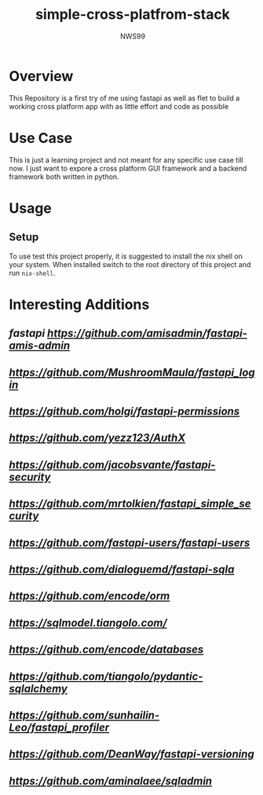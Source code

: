 #+title: simple-cross-platfrom-stack
#+author: NWS99
* Overview
This Repository is a first try of me using fastapi as well as flet to build a working cross platform app with as little effort and code as possible
* Use Case
This is just a learning project and not meant for any specific use case till now.
I just want to expore a cross platform GUI framework and a backend framework both written in python.
* Usage
** Setup
To use test this project properly, it is suggested to install the nix shell on your system.
When installed switch to the root directory of this project and run ~nix-shell~.
* Interesting Additions
** [[FastAPI-Amis-Admin][fastapi https://github.com/amisadmin/fastapi-amis-admin]]
** [[FastAPI-Login][https://github.com/MushroomMaula/fastapi_login]]
** [[Row Level Permissions for FastAPI][https://github.com/holgi/fastapi-permissions]]
** [[AuthenticationX][https://github.com/yezz123/AuthX]]
** [[FastAPI Security][https://github.com/jacobsvante/fastapi-security]]
** [[FastAPI simple security][https://github.com/mrtolkien/fastapi_simple_security]]
** [[FastAPI Users][https://github.com/fastapi-users/fastapi-users]]
** [[Fastapi-SQLA][https://github.com/dialoguemd/fastapi-sqla]]
** [[ORM][https://github.com/encode/orm]]
** [[SQLModel][https://sqlmodel.tiangolo.com/]]
** [[Databases][https://github.com/encode/databases]]
** [[Pydantic-SQLAlchemy][https://github.com/tiangolo/pydantic-sqlalchemy]]
** [[fastapi_profiler][https://github.com/sunhailin-Leo/fastapi_profiler]]
** [[fastapi-versioning][https://github.com/DeanWay/fastapi-versioning]]
** [[SQLAlchemy Admin for FastAPI][https://github.com/aminalaee/sqladmin]]

